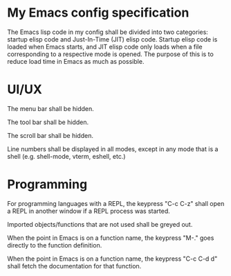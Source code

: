* My Emacs config specification

The Emacs lisp code in my config shall be divided into two categories:
startup elisp code and Just-In-Time (JIT) elisp code. Startup elisp
code is loaded when Emacs starts, and JIT elisp code only loads when
a file corresponding to a respective mode is opened. The purpose of this
is to reduce load time in Emacs as much as possible.

* UI/UX
The menu bar shall be hidden.

The tool bar shall be hidden.

The scroll bar shall be hidden.

Line numbers shall be displayed in all modes, except in any mode that
is a shell (e.g. shell-mode, vterm, eshell, etc.)


* Programming
For programming languages with a REPL, the keypress "C-c C-z" shall
open a REPL in another window if a REPL process was started.

Imported objects/functions that are not used shall be greyed out.

When the point in Emacs is on a function name, the keypress "M-." goes
directly to the function definition.

When the point in Emacs is on a function name, the keypress
"C-c C-d d" shall fetch the documentation for that function.
